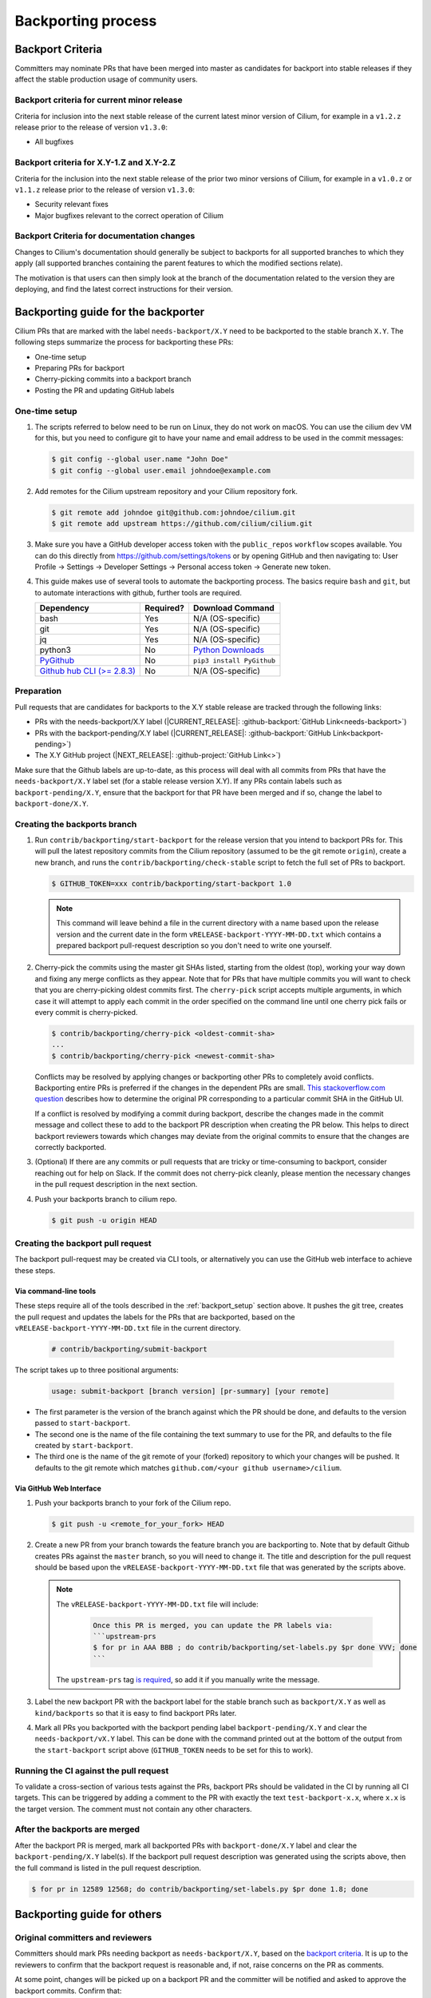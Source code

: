 .. only:: not (epub or latex or html)

    WARNING: You are looking at unreleased Cilium documentation.
    Please use the official rendered version released here:
    https://docs.cilium.io

.. _backport_process:

Backporting process
===================

.. _backport_criteria:

Backport Criteria
-----------------

Committers may nominate PRs that have been merged into master as candidates for
backport into stable releases if they affect the stable production usage
of community users.

Backport criteria for current minor release
~~~~~~~~~~~~~~~~~~~~~~~~~~~~~~~~~~~~~~~~~~~

Criteria for inclusion into the next stable release of the current latest
minor version of Cilium, for example in a ``v1.2.z`` release prior to the
release of version ``v1.3.0``:

- All bugfixes

Backport criteria for X.Y-1.Z and X.Y-2.Z
~~~~~~~~~~~~~~~~~~~~~~~~~~~~~~~~~~~~~~~~~

Criteria for the inclusion into the next stable release of the prior two minor
versions of Cilium, for example in a ``v1.0.z`` or ``v1.1.z`` release prior to
the release of version ``v1.3.0``:

- Security relevant fixes
- Major bugfixes relevant to the correct operation of Cilium

Backport Criteria for documentation changes
~~~~~~~~~~~~~~~~~~~~~~~~~~~~~~~~~~~~~~~~~~~

Changes to Cilium's documentation should generally be subject to backports for
all supported branches to which they apply (all supported branches containing
the parent features to which the modified sections relate).

The motivation is that users can then simply look at the branch of the
documentation related to the version they are deploying, and find the latest
correct instructions for their version.

Backporting guide for the backporter
------------------------------------

Cilium PRs that are marked with the label ``needs-backport/X.Y`` need to be
backported to the stable branch ``X.Y``. The following steps summarize the
process for backporting these PRs:

* One-time setup
* Preparing PRs for backport
* Cherry-picking commits into a backport branch
* Posting the PR and updating GitHub labels

.. _backport_setup:

One-time setup
~~~~~~~~~~~~~~

#. The scripts referred to below need to be run on Linux, they do not
   work on macOS. You can use the cilium dev VM for this, but you need
   to configure git to have your name and email address to be used in
   the commit messages:

   .. code-block:: bash

      $ git config --global user.name "John Doe"
      $ git config --global user.email johndoe@example.com

#. Add remotes for the Cilium upstream repository and your Cilium repository fork.

   .. code-block:: bash

      $ git remote add johndoe git@github.com:johndoe/cilium.git
      $ git remote add upstream https://github.com/cilium/cilium.git

#. Make sure you have a GitHub developer access token with the ``public_repos``
   ``workflow`` scopes available. You can do this directly from
   https://github.com/settings/tokens or by opening GitHub and then navigating
   to: User Profile -> Settings -> Developer Settings -> Personal access token
   -> Generate new token.

#. This guide makes use of several tools to automate the backporting process.
   The basics require ``bash`` and ``git``, but to automate interactions with
   github, further tools are required.

   +--------------------------------------------------------------+-----------+---------------------------------------------------------+
   | Dependency                                                   | Required? | Download Command                                        |
   +==============================================================+===========+=========================================================+
   | bash                                                         | Yes       | N/A (OS-specific)                                       |
   +--------------------------------------------------------------+-----------+---------------------------------------------------------+
   | git                                                          | Yes       | N/A (OS-specific)                                       |
   +--------------------------------------------------------------+-----------+---------------------------------------------------------+
   | jq                                                           | Yes       | N/A (OS-specific)                                       |
   +--------------------------------------------------------------+-----------+---------------------------------------------------------+
   | python3                                                      | No        | `Python Downloads <https://www.python.org/downloads/>`_ |
   +--------------------------------------------------------------+-----------+---------------------------------------------------------+
   | `PyGithub <https://pypi.org/project/PyGithub/>`_             | No        | ``pip3 install PyGithub``                               |
   +--------------------------------------------------------------+-----------+---------------------------------------------------------+
   | `Github hub CLI (>= 2.8.3) <https://github.com/github/hub>`_ | No        | N/A (OS-specific)                                       |
   +--------------------------------------------------------------+-----------+---------------------------------------------------------+

Preparation
~~~~~~~~~~~

Pull requests that are candidates for backports to the X.Y stable release are
tracked through the following links:

* PRs with the needs-backport/X.Y label (\ |CURRENT_RELEASE|: :github-backport:`GitHub Link<needs-backport>`)
* PRs with the backport-pending/X.Y label (\ |CURRENT_RELEASE|: :github-backport:`GitHub Link<backport-pending>`)
* The X.Y GitHub project (\ |NEXT_RELEASE|: :github-project:`GitHub Link<>`)

Make sure that the Github labels are up-to-date, as this process will deal with
all commits from PRs that have the ``needs-backport/X.Y`` label set (for a
stable release version X.Y). If any PRs contain labels such as
``backport-pending/X.Y``, ensure that the backport for that PR have been merged
and if so, change the label to ``backport-done/X.Y``.

Creating the backports branch
~~~~~~~~~~~~~~~~~~~~~~~~~~~~~

#. Run ``contrib/backporting/start-backport`` for the release version that
   you intend to backport PRs for. This will pull the latest repository commits
   from the Cilium repository (assumed to be the git remote ``origin``), create
   a new branch, and runs the ``contrib/backporting/check-stable`` script to
   fetch the full set of PRs to backport.

   .. code-block:: bash

      $ GITHUB_TOKEN=xxx contrib/backporting/start-backport 1.0

   .. note::

      This command will leave behind a file in the current directory with a
      name based upon the release version and the current date in the form
      ``vRELEASE-backport-YYYY-MM-DD.txt`` which contains a prepared backport
      pull-request description so you don't need to write one yourself.

#. Cherry-pick the commits using the master git SHAs listed, starting
   from the oldest (top), working your way down and fixing any merge
   conflicts as they appear. Note that for PRs that have multiple
   commits you will want to check that you are cherry-picking oldest
   commits first. The ``cherry-pick`` script accepts multiple arguments,
   in which case it will attempt to apply each commit in the order
   specified on the command line until one cherry pick fails or every
   commit is cherry-picked.

   .. code-block:: bash

      $ contrib/backporting/cherry-pick <oldest-commit-sha>
      ...
      $ contrib/backporting/cherry-pick <newest-commit-sha>

   Conflicts may be resolved by applying changes or backporting other
   PRs to completely avoid conflicts. Backporting entire PRs is preferred if the
   changes in the dependent PRs are small. `This stackoverflow.com question
   <https://stackoverflow.com/questions/17818167/find-a-pull-request-on-github-where-a-commit-was-originally-created>`_
   describes how to determine the original PR corresponding to a particular
   commit SHA in the GitHub UI.

   If a conflict is resolved by modifying a commit during backport, describe
   the changes made in the commit message and collect these to add to the
   backport PR description when creating the PR below. This helps to direct
   backport reviewers towards which changes may deviate from the original
   commits to ensure that the changes are correctly backported.

#. (Optional) If there are any commits or pull requests that are tricky or
   time-consuming to backport, consider reaching out for help on Slack. If the
   commit does not cherry-pick cleanly, please mention the necessary changes in
   the pull request description in the next section.

#. Push your backports branch to cilium repo.

   .. code-block:: bash

      $ git push -u origin HEAD

Creating the backport pull request
~~~~~~~~~~~~~~~~~~~~~~~~~~~~~~~~~~

The backport pull-request may be created via CLI tools, or alternatively
you can use the GitHub web interface to achieve these steps.

Via command-line tools
^^^^^^^^^^^^^^^^^^^^^^

These steps require all of the tools described in the :ref:`backport_setup`
section above. It pushes the git tree, creates the pull request and updates
the labels for the PRs that are backported, based on the
``vRELEASE-backport-YYYY-MM-DD.txt`` file in the current directory.

   .. code-block:: bash

      # contrib/backporting/submit-backport

The script takes up to three positional arguments:

   .. code-block:: bash

      usage: submit-backport [branch version] [pr-summary] [your remote]

- The first parameter is the version of the branch against which the PR should
  be done, and defaults to the version passed to ``start-backport``.
- The second one is the name of the file containing the text summary to use for
  the PR, and defaults to the file created by ``start-backport``.
- The third one is the name of the git remote of your (forked) repository to
  which your changes will be pushed. It defaults to the git remote
  which matches ``github.com/<your github username>/cilium``.

Via GitHub Web Interface
^^^^^^^^^^^^^^^^^^^^^^^^

#. Push your backports branch to your fork of the Cilium repo.

   .. code-block:: bash

      $ git push -u <remote_for_your_fork> HEAD

#. Create a new PR from your branch towards the feature branch you are
   backporting to. Note that by default Github creates PRs against the
   ``master`` branch, so you will need to change it. The title and
   description for the pull request should be based upon the
   ``vRELEASE-backport-YYYY-MM-DD.txt`` file that was generated by the scripts
   above.

   .. note::

       The ``vRELEASE-backport-YYYY-MM-DD.txt`` file will include:

          .. code-block:: RST

                Once this PR is merged, you can update the PR labels via:
                ```upstream-prs
                $ for pr in AAA BBB ; do contrib/backporting/set-labels.py $pr done VVV; done
                ```

       The ``upstream-prs`` tag `is required
       <https://github.com/cilium/release/blob/3c5fc2bdc38f8d290349a612a03cc83655f57a51/pkg/github/labels.go#L26>`_,
       so add it if you manually write the message.


#. Label the new backport PR with the backport label for the stable branch such
   as ``backport/X.Y`` as well as ``kind/backports`` so that it is easy to find
   backport PRs later.

#. Mark all PRs you backported with the backport pending label
   ``backport-pending/X.Y`` and clear the ``needs-backport/vX.Y`` label. This
   can be done with the command printed out at the bottom of the output from
   the ``start-backport`` script above (``GITHUB_TOKEN`` needs to be set for
   this to work).

Running the CI against the pull request
~~~~~~~~~~~~~~~~~~~~~~~~~~~~~~~~~~~~~~~

To validate a cross-section of various tests against the PRs, backport PRs
should be validated in the CI by running all CI targets. This can be triggered
by adding a comment to the PR with exactly the text ``test-backport-x.x``, where ``x.x`` is the target version.
The comment must not contain any other characters.

After the backports are merged
~~~~~~~~~~~~~~~~~~~~~~~~~~~~~~

After the backport PR is merged, mark all backported PRs with
``backport-done/X.Y`` label and clear the ``backport-pending/X.Y`` label(s). If
the backport pull request description was generated using the scripts above,
then the full command is listed in the pull request description.

.. code-block:: bash

   $ for pr in 12589 12568; do contrib/backporting/set-labels.py $pr done 1.8; done

Backporting guide for others
----------------------------

Original committers and reviewers
~~~~~~~~~~~~~~~~~~~~~~~~~~~~~~~~~

Committers should mark PRs needing backport as ``needs-backport/X.Y``, based on
the `backport criteria <backport_criteria_>`_. It is up to the reviewers to
confirm that the backport request is reasonable and, if not, raise concerns on
the PR as comments.

At some point, changes will be picked up on a backport PR and the committer will
be notified and asked to approve the backport commits. Confirm that:

#. All the commits from the original PR have been indeed backported.
#. In case of conflicts, the resulting changes look good.

Merger
~~~~~~

When merging a backport PR, set the labels of the backported PRs to
``done``. Typically, backport PRs include a line on how do that. E.g.,:

.. code-block:: bash

    $ for pr in 12894 12621 12973 12977 12952; do contrib/backporting/set-labels.py $pr done 1.8; done
